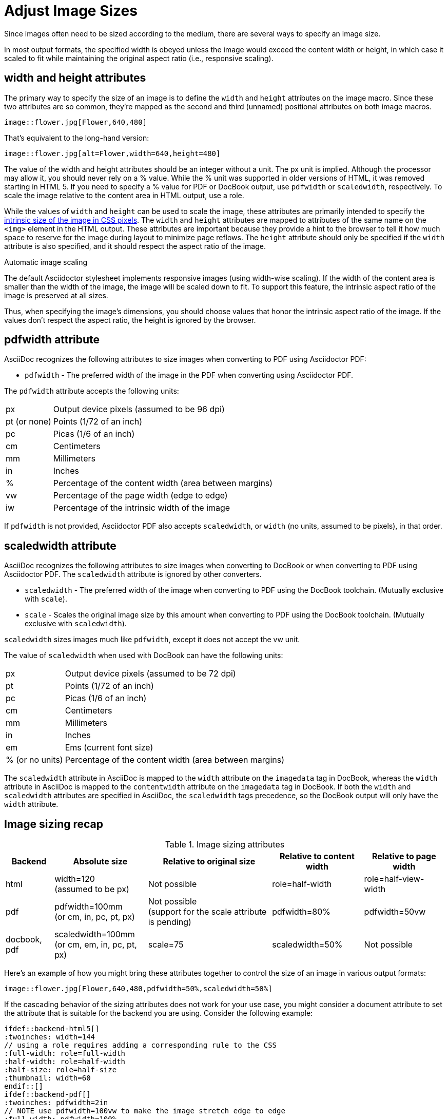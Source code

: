 = Adjust Image Sizes
:url-w3-dimensions: https://www.w3.org/TR/2014/REC-html5-20141028/embedded-content-0.html#dimension-attributes
:url-discuss-measure: https://discuss.asciidoctor.org/Unit-of-measure-for-image-dimensions-td3040.html#a3222

Since images often need to be sized according to the medium, there are several ways to specify an image size.

In most output formats, the specified width is obeyed unless the image would exceed the content width or height, in which case it scaled to fit while maintaining the original aspect ratio (i.e., responsive scaling).

== width and height attributes

The primary way to specify the size of an image is to define the `width` and `height` attributes on the image macro.
Since these two attributes are so common, they're mapped as the second and third (unnamed) positional attributes on both image macros.

[source]
----
image::flower.jpg[Flower,640,480]
----

That's equivalent to the long-hand version:

[source]
----
image::flower.jpg[alt=Flower,width=640,height=480]
----

The value of the width and height attributes should be an integer without a unit.
The px unit is implied.
Although the processor may allow it, you should never rely on a % value.
While the % unit was supported in older versions of HTML, it was removed starting in HTML 5.
If you need to specify a % value for PDF or DocBook output, use `pdfwidth` or `scaledwidth`, respectively.
To scale the image relative to the content area in HTML output, use a role.

While the values of `width` and `height` can be used to scale the image, these attributes are primarily intended to specify the {url-w3-dimensions}[intrinsic size of the image in CSS pixels^].
The `width` and `height` attributes are mapped to attributes of the same name on the `<img>` element in the HTML output.
These attributes are important because they provide a hint to the browser to tell it how much space to reserve for the image during layout to minimize page reflows.
The `height` attribute should only be specified if the `width` attribute is also specified, and it should respect the aspect ratio of the image.

.Automatic image scaling
****
The default Asciidoctor stylesheet implements responsive images (using width-wise scaling).
If the width of the content area is smaller than the width of the image, the image will be scaled down to fit.
To support this feature, the intrinsic aspect ratio of the image is preserved at all sizes.

Thus, when specifying the image's dimensions, you should choose values that honor the intrinsic aspect ratio of the image.
If the values don't respect the aspect ratio, the height is ignored by the browser.
****

== pdfwidth attribute

AsciiDoc recognizes the following attributes to size images when converting to PDF using Asciidoctor PDF:

* `pdfwidth` - The preferred width of the image in the PDF when converting using Asciidoctor PDF.

The `pdfwidth` attribute accepts the following units:

[horizontal]
px:: Output device pixels (assumed to be 96 dpi)
pt (or none):: Points (1/72 of an inch)
pc:: Picas (1/6 of an inch)
cm:: Centimeters
mm:: Millimeters
in:: Inches
%:: Percentage of the content width (area between margins)
vw:: Percentage of the page width (edge to edge)
iw:: Percentage of the intrinsic width of the image

If `pdfwidth` is not provided, Asciidoctor PDF also accepts `scaledwidth`, or `width` (no units, assumed to be pixels), in that order.
ifeval::["{url-project}"=="https://asciidoctor.org"]
See xref:pdf-converter::image-scaling.adoc[image scaling in Asciidoctor PDF] for more details.
endif::[]

== scaledwidth attribute

AsciiDoc recognizes the following attributes to size images when converting to DocBook or when converting to PDF using Asciidoctor PDF.
The `scaledwidth` attribute is ignored by other converters.

* `scaledwidth` - The preferred width of the image when converting to PDF using the DocBook toolchain. (Mutually exclusive with `scale`).
* `scale` - Scales the original image size by this amount when converting to PDF using the DocBook toolchain. (Mutually exclusive with `scaledwidth`).

`scaledwidth` sizes images much like `pdfwidth`, except it does not accept the vw unit.

The value of `scaledwidth` when used with DocBook can have the following units:

[horizontal]
px:: Output device pixels (assumed to be 72 dpi)
pt:: Points (1/72 of an inch)
pc:: Picas (1/6 of an inch)
cm:: Centimeters
mm:: Millimeters
in:: Inches
em:: Ems (current font size)
% (or no units):: Percentage of the content width (area between margins)

The `scaledwidth` attribute in AsciiDoc is mapped to the `width` attribute on the `imagedata` tag in DocBook, whereas the `width` attribute in AsciiDoc is mapped to the `contentwidth` attribute on the `imagedata` tag in DocBook.
If both the `width` and `scaledwidth` attributes are specified in AsciiDoc, the `scaledwidth` tags precedence, so the DocBook output will only have the `width` attribute.

== Image sizing recap

.Image sizing attributes
[%autowidth]
|====
|Backend |Absolute size |Relative to original size |Relative to content width |Relative to page width

|html
|width=120 +
(assumed to be px)
|Not possible
|role=half-width
|role=half-view-width

|pdf
|pdfwidth=100mm +
(or cm, in, pc, pt, px)
|Not possible +
(support for the scale attribute is pending)
|pdfwidth=80%
|pdfwidth=50vw

|docbook, pdf
|scaledwidth=100mm +
(or cm, em, in, pc, pt, px)
|scale=75
|scaledwidth=50%
|Not possible
|====

Here's an example of how you might bring these attributes together to control the size of an image in various output formats:

[source]
----
image::flower.jpg[Flower,640,480,pdfwidth=50%,scaledwidth=50%]
----

If the cascading behavior of the sizing attributes does not work for your use case, you might consider a document attribute to set the attribute that is suitable for the backend you are using.
Consider the following example:

[source,indent=0]
----
 ifdef::backend-html5[]
 :twoinches: width=144
 // using a role requires adding a corresponding rule to the CSS
 :full-width: role=full-width
 :half-width: role=half-width
 :half-size: role=half-size
 :thumbnail: width=60
 endif::[]
 ifdef::backend-pdf[]
 :twoinches: pdfwidth=2in
 // NOTE use pdfwidth=100vw to make the image stretch edge to edge
 :full-width: pdfwidth=100%
 :half-width: pdfwidth=50%
 // NOTE scale is not yet supported by the PDF converter
 :half-size: pdfwidth=50%
 :thumbnail: pdfwidth=20mm
 endif::[]
 ifdef::backend-docbook5[]
 :twoinches: scaledwidth=2in
 :full-width: scaledwidth=100%
 :half-width: scaledwidth=50%
 :half-size: scale=50
 :thumbnail: scaledwidth=20mm
 endif::[]
----

Then you can specify the image to be half the width of the content area using the following syntax:

[source]
----
image::image.jpg[{half-width}]
----

In addition to providing consistency across your document, this technique will help insulate you from future changes.
For a more detailed example, see {url-discuss-measure}[this thread^] on the discussion list.
